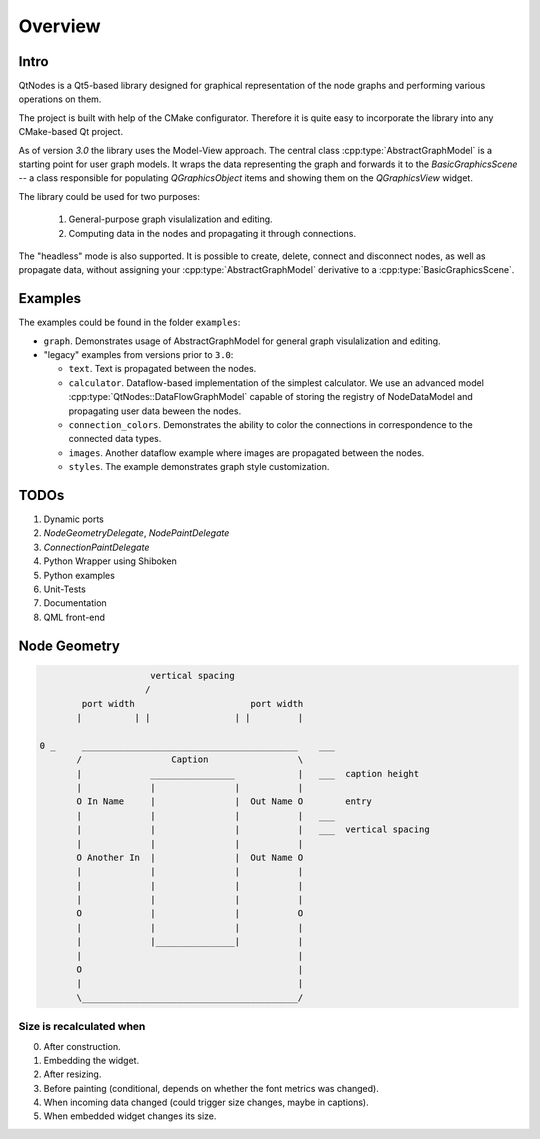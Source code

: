 Overview
========

Intro
-----


QtNodes is a Qt5-based library designed for graphical representation of
the node graphs and performing various operations on them.

.. image:: /_static/calculator.png

The project is built with help of the CMake configurator. Therefore it
is quite easy to incorporate the library into any CMake-based Qt
project.

As of version `3.0` the library uses the Model-View approach. The
central class :cpp:type:`AbstractGraphModel` is a starting point for user graph
models. It wraps the data representing the graph and forwards it
to the `BasicGraphicsScene` -- a class responsible for populating
`QGraphicsObject` items and showing them on the `QGraphicsView` widget.

The library could be used for two purposes:

  1. General-purpose graph visulalization and editing.
  2. Computing data in the nodes and propagating it through connections.

The "headless" mode is also supported. It is possible to create,
delete, connect and disconnect nodes, as well as propagate data,
without assigning your :cpp:type:`AbstractGraphModel` derivative to a
:cpp:type:`BasicGraphicsScene`.

Examples
--------

The examples could be found in the folder ``examples``:

- ``graph``. Demonstrates usage of AbstractGraphModel for general
  graph visulalization and editing.
- "legacy" examples from versions prior to ``3.0``:

  - ``text``. Text is propagated between the nodes.
  - ``calculator``. Dataflow-based implementation of the simplest
    calculator. We use an advanced model
    :cpp:type:`QtNodes::DataFlowGraphModel` capable of storing the registry of
    NodeDataModel and propagating user data beween the nodes.
  - ``connection_colors``. Demonstrates the ability to color the
    connections in correspondence to the connected data types.
  - ``images``. Another dataflow example where images are propagated
    between the nodes.
  - ``styles``. The example demonstrates graph style customization.


TODOs
-----

1. Dynamic ports
2.  `NodeGeometryDelegate`, `NodePaintDelegate`
3. `ConnectionPaintDelegate`
4. Python Wrapper using Shiboken
5. Python examples
6. Unit-Tests
7. Documentation
8. QML front-end


Node Geometry
-------------

.. code-block::

                         vertical spacing
                        /
            port width                      port width
           |          | |                | |         |

    0 _     _________________________________________    ___
           /                 Caption                 \
           |             ________________            |   ___  caption height
           |             |               |           |
           O In Name     |               |  Out Name O        entry
           |             |               |           |   ___
           |             |               |           |   ___  vertical spacing
           |             |               |           |
           O Another In  |               |  Out Name O
           |             |               |           |
           |             |               |           |
           |             |               |           |
           O             |               |           O
           |             |               |           |
           |             |_______________|           |
           |                                         |
           O                                         |
           |                                         |
           \_________________________________________/




Size is recalculated when
^^^^^^^^^^^^^^^^^^^^^^^^^

0. After construction.
1. Embedding the widget.
2. After resizing.
3. Before painting (conditional, depends on whether the font metrics
   was changed).
4. When incoming data changed (could trigger size changes, maybe in
   captions).
5. When embedded widget changes its size.


